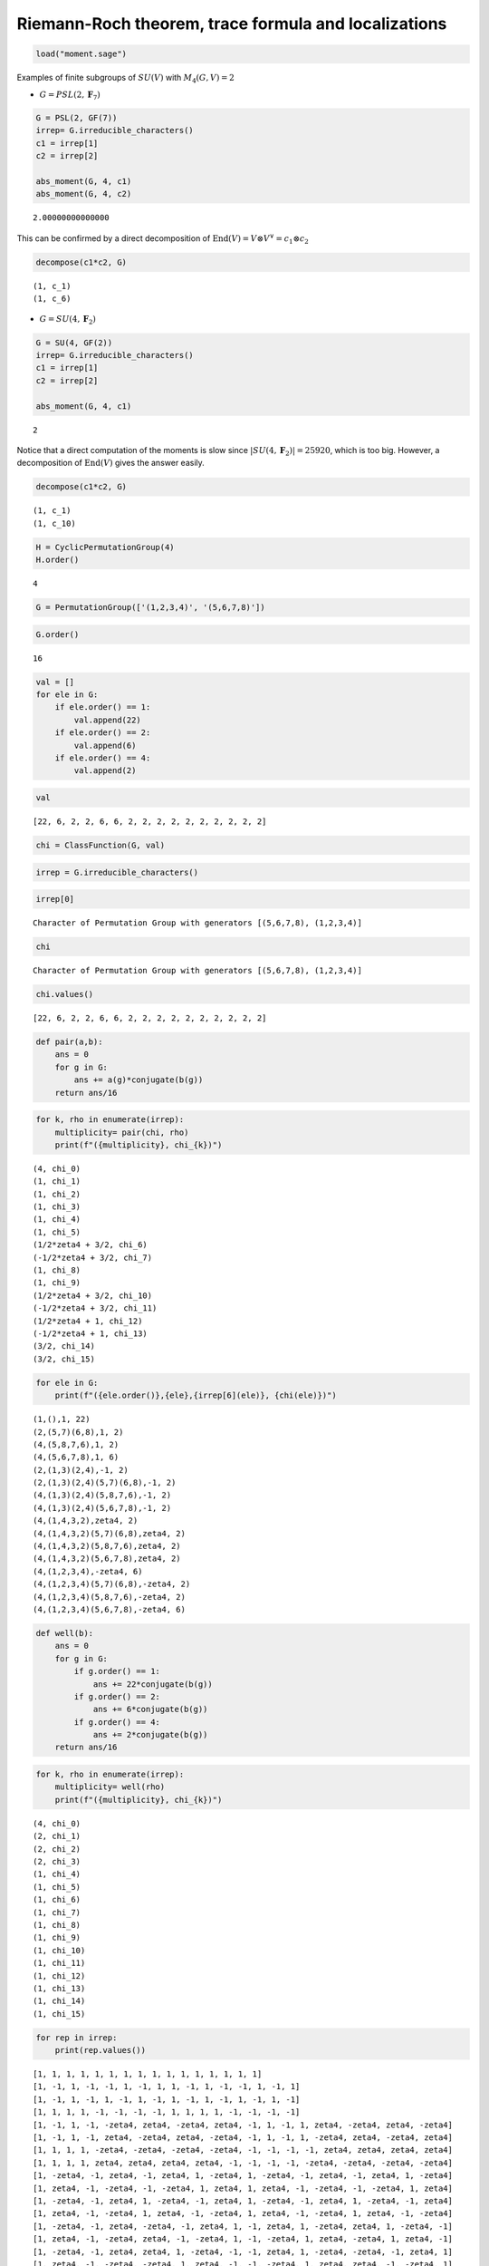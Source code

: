 Riemann-Roch theorem, trace formula and localizations
=====================================================

.. image:: images/get_started_sphinx.png
   :width: 600

.. code:: ipython3

    load("moment.sage")


Examples of finite subgroups of :math:`SU(V)` with :math:`M_4(G, V)=2` 

- :math:`G=PSL(2, \mathbf{F}_7)`

.. code:: ipython3

    G = PSL(2, GF(7))
    irrep= G.irreducible_characters()
    c1 = irrep[1]
    c2 = irrep[2]
    
    abs_moment(G, 4, c1)
    abs_moment(G, 4, c2)




.. parsed-literal::

    2.00000000000000



This can be confirmed by a direct decomposition of
:math:`\mathrm{End}(V)=V\otimes V^{\vee}=c_1\otimes c_2`

.. code:: ipython3

    decompose(c1*c2, G)


.. parsed-literal::

    (1, c_1)
    (1, c_6)


-  :math:`G = SU(4, \mathbf{F}_2)`

.. code:: ipython3

    G = SU(4, GF(2))
    irrep= G.irreducible_characters()
    c1 = irrep[1]
    c2 = irrep[2]
    
    abs_moment(G, 4, c1)




.. parsed-literal::

    2



Notice that a direct computation of the moments is slow since
:math:`|SU(4, \mathbf{F}_2)|=25920`, which is too big. However, a
decomposition of :math:`\mathrm{End}(V)` gives the answer easily.

.. code:: ipython3

    decompose(c1*c2, G)


.. parsed-literal::

    (1, c_1)
    (1, c_10)


.. code:: ipython3

    H = CyclicPermutationGroup(4)
    H.order()




.. parsed-literal::

    4



.. code:: ipython3

    G = PermutationGroup(['(1,2,3,4)', '(5,6,7,8)'])

.. code:: ipython3

    G.order()




.. parsed-literal::

    16



.. code:: ipython3

    val = []
    for ele in G:
        if ele.order() == 1:
            val.append(22)
        if ele.order() == 2:
            val.append(6)
        if ele.order() == 4:
            val.append(2)


.. code:: ipython3

    val




.. parsed-literal::

    [22, 6, 2, 2, 6, 6, 2, 2, 2, 2, 2, 2, 2, 2, 2, 2]



.. code:: ipython3

    chi = ClassFunction(G, val)

.. code:: ipython3

    irrep = G.irreducible_characters()

.. code:: ipython3

    irrep[0]




.. parsed-literal::

    Character of Permutation Group with generators [(5,6,7,8), (1,2,3,4)]



.. code:: ipython3

    chi




.. parsed-literal::

    Character of Permutation Group with generators [(5,6,7,8), (1,2,3,4)]



.. code:: ipython3

    chi.values()




.. parsed-literal::

    [22, 6, 2, 2, 6, 6, 2, 2, 2, 2, 2, 2, 2, 2, 2, 2]



.. code:: ipython3

    def pair(a,b):
        ans = 0
        for g in G:
            ans += a(g)*conjugate(b(g))
        return ans/16

.. code:: ipython3

    for k, rho in enumerate(irrep):
        multiplicity= pair(chi, rho)
        print(f"({multiplicity}, chi_{k})")


.. parsed-literal::

    (4, chi_0)
    (1, chi_1)
    (1, chi_2)
    (1, chi_3)
    (1, chi_4)
    (1, chi_5)
    (1/2*zeta4 + 3/2, chi_6)
    (-1/2*zeta4 + 3/2, chi_7)
    (1, chi_8)
    (1, chi_9)
    (1/2*zeta4 + 3/2, chi_10)
    (-1/2*zeta4 + 3/2, chi_11)
    (1/2*zeta4 + 1, chi_12)
    (-1/2*zeta4 + 1, chi_13)
    (3/2, chi_14)
    (3/2, chi_15)


.. code:: ipython3

    for ele in G:
        print(f"({ele.order()},{ele},{irrep[6](ele)}, {chi(ele)})")


.. parsed-literal::

    (1,(),1, 22)
    (2,(5,7)(6,8),1, 2)
    (4,(5,8,7,6),1, 2)
    (4,(5,6,7,8),1, 6)
    (2,(1,3)(2,4),-1, 2)
    (2,(1,3)(2,4)(5,7)(6,8),-1, 2)
    (4,(1,3)(2,4)(5,8,7,6),-1, 2)
    (4,(1,3)(2,4)(5,6,7,8),-1, 2)
    (4,(1,4,3,2),zeta4, 2)
    (4,(1,4,3,2)(5,7)(6,8),zeta4, 2)
    (4,(1,4,3,2)(5,8,7,6),zeta4, 2)
    (4,(1,4,3,2)(5,6,7,8),zeta4, 2)
    (4,(1,2,3,4),-zeta4, 6)
    (4,(1,2,3,4)(5,7)(6,8),-zeta4, 2)
    (4,(1,2,3,4)(5,8,7,6),-zeta4, 2)
    (4,(1,2,3,4)(5,6,7,8),-zeta4, 6)


.. code:: ipython3

    def well(b):
        ans = 0
        for g in G:
            if g.order() == 1:
                ans += 22*conjugate(b(g))
            if g.order() == 2:
                ans += 6*conjugate(b(g))
            if g.order() == 4:
                ans += 2*conjugate(b(g))
        return ans/16

.. code:: ipython3

    for k, rho in enumerate(irrep):
        multiplicity= well(rho)
        print(f"({multiplicity}, chi_{k})")


.. parsed-literal::

    (4, chi_0)
    (2, chi_1)
    (2, chi_2)
    (2, chi_3)
    (1, chi_4)
    (1, chi_5)
    (1, chi_6)
    (1, chi_7)
    (1, chi_8)
    (1, chi_9)
    (1, chi_10)
    (1, chi_11)
    (1, chi_12)
    (1, chi_13)
    (1, chi_14)
    (1, chi_15)


.. code:: ipython3

    for rep in irrep:
        print(rep.values())


.. parsed-literal::

    [1, 1, 1, 1, 1, 1, 1, 1, 1, 1, 1, 1, 1, 1, 1, 1]
    [1, -1, 1, -1, -1, 1, -1, 1, 1, -1, 1, -1, -1, 1, -1, 1]
    [1, -1, 1, -1, 1, -1, 1, -1, 1, -1, 1, -1, 1, -1, 1, -1]
    [1, 1, 1, 1, -1, -1, -1, -1, 1, 1, 1, 1, -1, -1, -1, -1]
    [1, -1, 1, -1, -zeta4, zeta4, -zeta4, zeta4, -1, 1, -1, 1, zeta4, -zeta4, zeta4, -zeta4]
    [1, -1, 1, -1, zeta4, -zeta4, zeta4, -zeta4, -1, 1, -1, 1, -zeta4, zeta4, -zeta4, zeta4]
    [1, 1, 1, 1, -zeta4, -zeta4, -zeta4, -zeta4, -1, -1, -1, -1, zeta4, zeta4, zeta4, zeta4]
    [1, 1, 1, 1, zeta4, zeta4, zeta4, zeta4, -1, -1, -1, -1, -zeta4, -zeta4, -zeta4, -zeta4]
    [1, -zeta4, -1, zeta4, -1, zeta4, 1, -zeta4, 1, -zeta4, -1, zeta4, -1, zeta4, 1, -zeta4]
    [1, zeta4, -1, -zeta4, -1, -zeta4, 1, zeta4, 1, zeta4, -1, -zeta4, -1, -zeta4, 1, zeta4]
    [1, -zeta4, -1, zeta4, 1, -zeta4, -1, zeta4, 1, -zeta4, -1, zeta4, 1, -zeta4, -1, zeta4]
    [1, zeta4, -1, -zeta4, 1, zeta4, -1, -zeta4, 1, zeta4, -1, -zeta4, 1, zeta4, -1, -zeta4]
    [1, -zeta4, -1, zeta4, -zeta4, -1, zeta4, 1, -1, zeta4, 1, -zeta4, zeta4, 1, -zeta4, -1]
    [1, zeta4, -1, -zeta4, zeta4, -1, -zeta4, 1, -1, -zeta4, 1, zeta4, -zeta4, 1, zeta4, -1]
    [1, -zeta4, -1, zeta4, zeta4, 1, -zeta4, -1, -1, zeta4, 1, -zeta4, -zeta4, -1, zeta4, 1]
    [1, zeta4, -1, -zeta4, -zeta4, 1, zeta4, -1, -1, -zeta4, 1, zeta4, zeta4, -1, -zeta4, 1]


.. code:: ipython3

    def tensor(b):
        ans = 0
        for g in G:
            if g.order() == 1:
                ans += (22*23)*conjugate(b(g))
            if g.order() == 2:
                ans += (42)*conjugate(b(g))
            if g.order() == 4:
                ans += 6*conjugate(b(g))
        return ans/16

.. code:: ipython3

    for k, rho in enumerate(irrep):
        multiplicity= tensor(rho)
        print(f"({multiplicity}, chi_{k})")


.. parsed-literal::

    (44, chi_0)
    (38, chi_1)
    (38, chi_2)
    (38, chi_3)
    (29, chi_4)
    (29, chi_5)
    (29, chi_6)
    (29, chi_7)
    (29, chi_8)
    (29, chi_9)
    (29, chi_10)
    (29, chi_11)
    (29, chi_12)
    (29, chi_13)
    (29, chi_14)
    (29, chi_15)


.. code:: ipython3

    %%macaulay2
    
    loadPackage "Schubert2"
    X = abstractVariety(2,QQ[r,D,d_1,K,c_2,d_2,Degrees=>{0,3:1,2:2}])
    X.TangentBundle = abstractSheaf(X,Rank=>2,ChernClass=>1-K+c_2)
    
    todd(X)
    chi OO_X


.. parsed-literal::

    Schubert2
    
    Package
    
    X
    
    an abstract variety of dimension 2
    
    a sheaf
    
    an abstract sheaf of rank 2 on X
    
        1      1 2    1
    1 - -K + (--K  + --c )
        2     12     12 2
    
    QQ[r, D, d , K, c , d ]
              1      2   2
    
              1 2    1
    integral(--K  + --c )
             12     12 2
    
    Expression of class Adjacent


